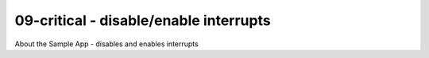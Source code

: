 ================================================================================
09-critical - disable/enable interrupts
================================================================================

About the Sample App
- disables and enables interrupts
